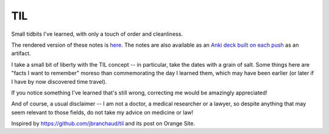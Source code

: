 ===
TIL
===

Small tidbits I've learned, with only a touch of order and cleanliness.

The rendered version of these notes is `here <https://til.grayvines.com>`_. The
notes are also available as an `Anki deck built on each push
<https://github.com/Julian/til/actions>`_ as an artifact.

I take a small bit of liberty with the TIL concept -- in particular,
take the dates with a grain of salt. Some things here are "facts I want
to remember" moreso than commemorating the day I learned them, which may
have been earlier (or later if I have by now discovered time travel).

If you notice something I've learned that's still wrong, correcting me
would be amazingly appreciated!

And of course, a usual disclaimer -- I am not a doctor, a medical
researcher or a lawyer, so despite anything that may seem relevant to
those fields, do not take my advice on medicine or law!

Inspired by `<https://github.com/jbranchaud/til>`_ and its post on
Orange Site.
